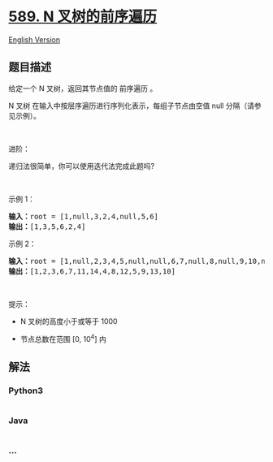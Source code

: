 * [[https://leetcode-cn.com/problems/n-ary-tree-preorder-traversal][589.
N 叉树的前序遍历]]
  :PROPERTIES:
  :CUSTOM_ID: n-叉树的前序遍历
  :END:
[[./solution/0500-0599/0589.N-ary Tree Preorder Traversal/README_EN.org][English
Version]]

** 题目描述
   :PROPERTIES:
   :CUSTOM_ID: 题目描述
   :END:

#+begin_html
  <!-- 这里写题目描述 -->
#+end_html

#+begin_html
  <p>
#+end_html

给定一个 N 叉树，返回其节点值的 前序遍历 。

#+begin_html
  </p>
#+end_html

#+begin_html
  <p>
#+end_html

N 叉树 在输入中按层序遍历进行序列化表示，每组子节点由空值 null
分隔（请参见示例）。

#+begin_html
  </p>
#+end_html

#+begin_html
  <p>
#+end_html

 

#+begin_html
  </p>
#+end_html

#+begin_html
  <p>
#+end_html

进阶：

#+begin_html
  </p>
#+end_html

#+begin_html
  <p>
#+end_html

递归法很简单，你可以使用迭代法完成此题吗?

#+begin_html
  </p>
#+end_html

#+begin_html
  <p>
#+end_html

 

#+begin_html
  </p>
#+end_html

#+begin_html
  <p>
#+end_html

示例 1：

#+begin_html
  </p>
#+end_html

#+begin_html
  <p>
#+end_html

#+begin_html
  </p>
#+end_html

#+begin_html
  <pre>
  <strong>输入：</strong>root = [1,null,3,2,4,null,5,6]
  <strong>输出：</strong>[1,3,5,6,2,4]
  </pre>
#+end_html

示例 2：

#+begin_html
  <p>
#+end_html

#+begin_html
  </p>
#+end_html

#+begin_html
  <pre>
  <strong>输入：</strong>root = [1,null,2,3,4,5,null,null,6,7,null,8,null,9,10,null,null,11,null,12,null,13,null,null,14]
  <strong>输出：</strong>[1,2,3,6,7,11,14,4,8,12,5,9,13,10]
  </pre>
#+end_html

#+begin_html
  <p>
#+end_html

 

#+begin_html
  </p>
#+end_html

#+begin_html
  <p>
#+end_html

提示：

#+begin_html
  </p>
#+end_html

#+begin_html
  <ul>
#+end_html

#+begin_html
  <li>
#+end_html

N 叉树的高度小于或等于 1000

#+begin_html
  </li>
#+end_html

#+begin_html
  <li>
#+end_html

节点总数在范围 [0, 10^4] 内

#+begin_html
  </li>
#+end_html

#+begin_html
  </ul>
#+end_html

** 解法
   :PROPERTIES:
   :CUSTOM_ID: 解法
   :END:

#+begin_html
  <!-- 这里可写通用的实现逻辑 -->
#+end_html

#+begin_html
  <!-- tabs:start -->
#+end_html

*** *Python3*
    :PROPERTIES:
    :CUSTOM_ID: python3
    :END:

#+begin_html
  <!-- 这里可写当前语言的特殊实现逻辑 -->
#+end_html

#+begin_src python
#+end_src

*** *Java*
    :PROPERTIES:
    :CUSTOM_ID: java
    :END:

#+begin_html
  <!-- 这里可写当前语言的特殊实现逻辑 -->
#+end_html

#+begin_src java
#+end_src

*** *...*
    :PROPERTIES:
    :CUSTOM_ID: section
    :END:
#+begin_example
#+end_example

#+begin_html
  <!-- tabs:end -->
#+end_html
